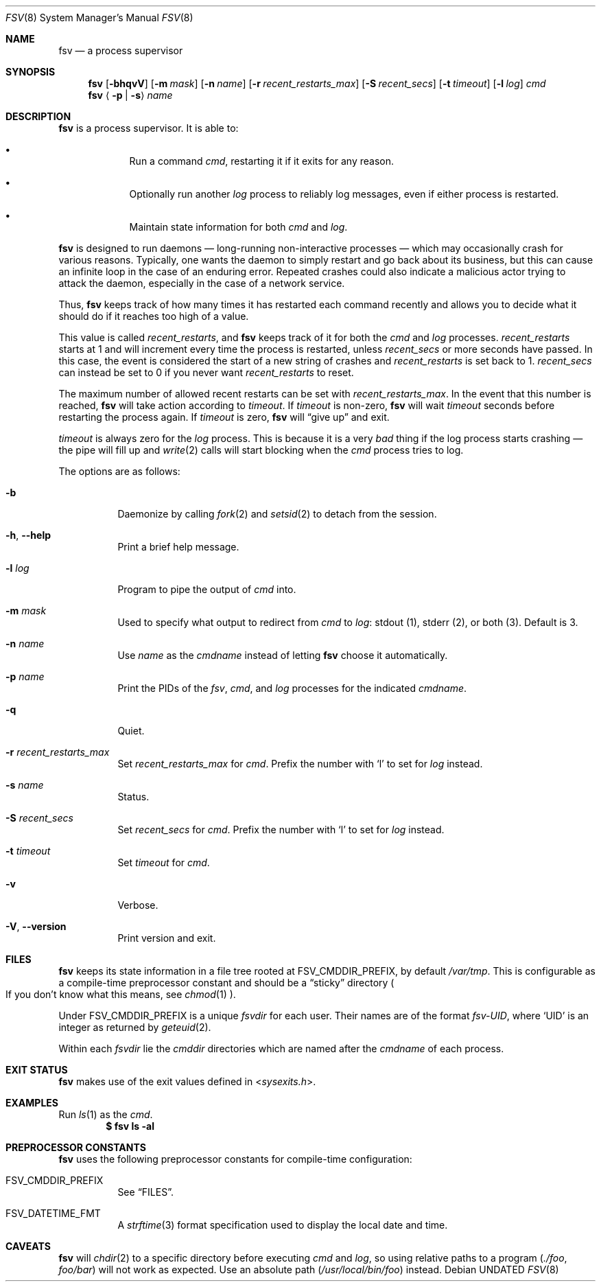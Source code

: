 .Dd
.Dt FSV 8
.Os
.\"
.\"
.Sh NAME
.Nm fsv
.Nd a process supervisor
.\"
.\"
.Sh SYNOPSIS
.Nm
.Op Fl bhqvV
.Op Fl m Ar mask
.Op Fl n Ar name
.Op Fl r Ar recent_restarts_max
.Op Fl S Ar recent_secs
.Op Fl t Ar timeout
.Op Fl l Ar log
.Ar cmd
.Nm
.Aq Fl p | Fl s
.Ar name
.\"
.\"
.Sh DESCRIPTION
.Nm
is a process supervisor.
It is able to:
.Bl -bullet -width 1n -offset Ds
.It
Run a command
.Va cmd ,
restarting it if it exits for any reason.
.It
Optionally run another
.Va log
process to reliably log messages,
even if either process is restarted.
.It
Maintain state information for both
.Va cmd
and
.Va log .
.El
.\"
.\"
.Pp
.Nm
is designed to run daemons
\(em long-running non-interactive processes \(em
which may occasionally crash for various reasons.
Typically, one wants the daemon to simply restart and go back about its
business,
but this can cause an infinite loop in the case of an enduring error.
Repeated crashes could also indicate a malicious actor trying to attack the
daemon, especially in the case of a network service.
.Pp
Thus,
.Nm
keeps track of how many times it has restarted each command recently
and allows you to decide what it should do
if it reaches too high of a value.
.\"
.\" recent_restarts
.\"
.Pp
This value is called
.Va recent_restarts ,
and
.Nm
keeps track of it for both the
.Va cmd
and
.Va log
processes.
.Va recent_restarts
starts at 1 and will increment every time the process is restarted, unless
.Va recent_secs
or more seconds have passed.
In this case, the event is considered the start of a new string of crashes and
.Va recent_restarts
is set back to 1.
.Va recent_secs
can instead be set to 0 if you never want
.Va recent_restarts
to reset.
.Pp
The maximum number of allowed recent restarts can be set with
.Va recent_restarts_max .
In the event that this number is reached,
.Nm
will take action according to
.Va timeout .
If
.Va timeout
is non-zero,
.Nm
will wait
.Va timeout
seconds before restarting the process again.
If
.Va timeout
is zero,
.Nm
will
.Dq give up
and exit.
.Pp
.Va timeout
is always zero for the
.Va log
process.
This is because it is a very
.Em bad
thing if the log process starts crashing \(em
the pipe will fill up and
.Xr write 2
calls will start blocking when the
.Va cmd
process tries to log.
.\"
.\" options
.\"
.Pp
The options are as follows:
.Pp
.Bl -tag -width Ds
.It Fl b
Daemonize by calling
.Xr fork 2
and
.Xr setsid 2
to detach from the session.
.It Fl h , Fl -help
Print a brief help message.
.It Fl l Ar log
Program to pipe
the output of
.Va cmd
into.
.It Fl m Ar mask
Used to specify what output to redirect from
.Va cmd
to
.Va log :
.Dv stdout Pq 1 ,
.Dv stderr Pq 2 ,
or
.Dv both Pq 3 .
Default is 3.
.It Fl n Ar name
Use
.Ar name
as the
.Va cmdname
instead of letting
.Nm
choose it automatically.
.It Fl p Ar name
Print the PIDs of the
.Va fsv ,
.Va cmd ,
and
.Va log
processes for the indicated
.Va cmdname .
.It Fl q
Quiet.
.It Fl r Ar recent_restarts_max
Set
.Va recent_restarts_max
for
.Va cmd .
Prefix the number with
.Ql l
to set for
.Va log
instead.
.It Fl s Ar name
Status.
.It Fl S Ar recent_secs
Set
.Va recent_secs
for
.Va cmd .
Prefix the number with
.Ql l
to set for
.Va log
instead.
.It Fl t Ar timeout
Set
.Va timeout
for
.Va cmd .
.It Fl v
Verbose.
.It Fl V , Fl -version
Print version and exit.
.El
.\"
.\"
.Sh FILES
.Nm
keeps its state information in a file tree rooted at
.Dv FSV_CMDDIR_PREFIX ,
by default
.Pa /var/tmp .
This is configurable as a compile-time preprocessor constant
and should be a
.Dq sticky
directory
.Po
If you don't know what this means, see
.Xr chmod 1
.Pc .
.Pp
Under
.Dv FSV_CMDDIR_PREFIX
is a unique
.Va fsvdir
for each user.
Their names are of the format
.Pa fsv-UID ,
where
.Ql UID
is an integer as returned by
.Xr geteuid 2 .
.Pp
Within each
.Va fsvdir
lie the
.Va cmddir
directories which are named after the
.Va cmdname
of each process.
.\"
.\"
.Sh EXIT STATUS
.Nm
makes use of the exit values defined in
.In sysexits.h .
.\"
.\"
.Sh EXAMPLES
Run
.Xr ls 1
as the
.Va cmd .
.Dl $ fsv ls -al
.\"
.\"
.Sh PREPROCESSOR CONSTANTS
.Nm
uses the following preprocessor constants for compile-time configuration:
.Bl -tag -width Ds
.It Dv FSV_CMDDIR_PREFIX
See
.Sx FILES .
.It Dv FSV_DATETIME_FMT
A
.Xr strftime 3
format specification used to display the local date and time.
.El
.\"
.\"
.Sh CAVEATS
.Nm
will
.Xr chdir 2
to a specific directory before executing
.Va cmd
and
.Va log ,
so using relative paths to a program
.Pq Pa ./foo , Pa foo/bar
will not work as expected.
Use an absolute path
.Pq Pa /usr/local/bin/foo
instead.
